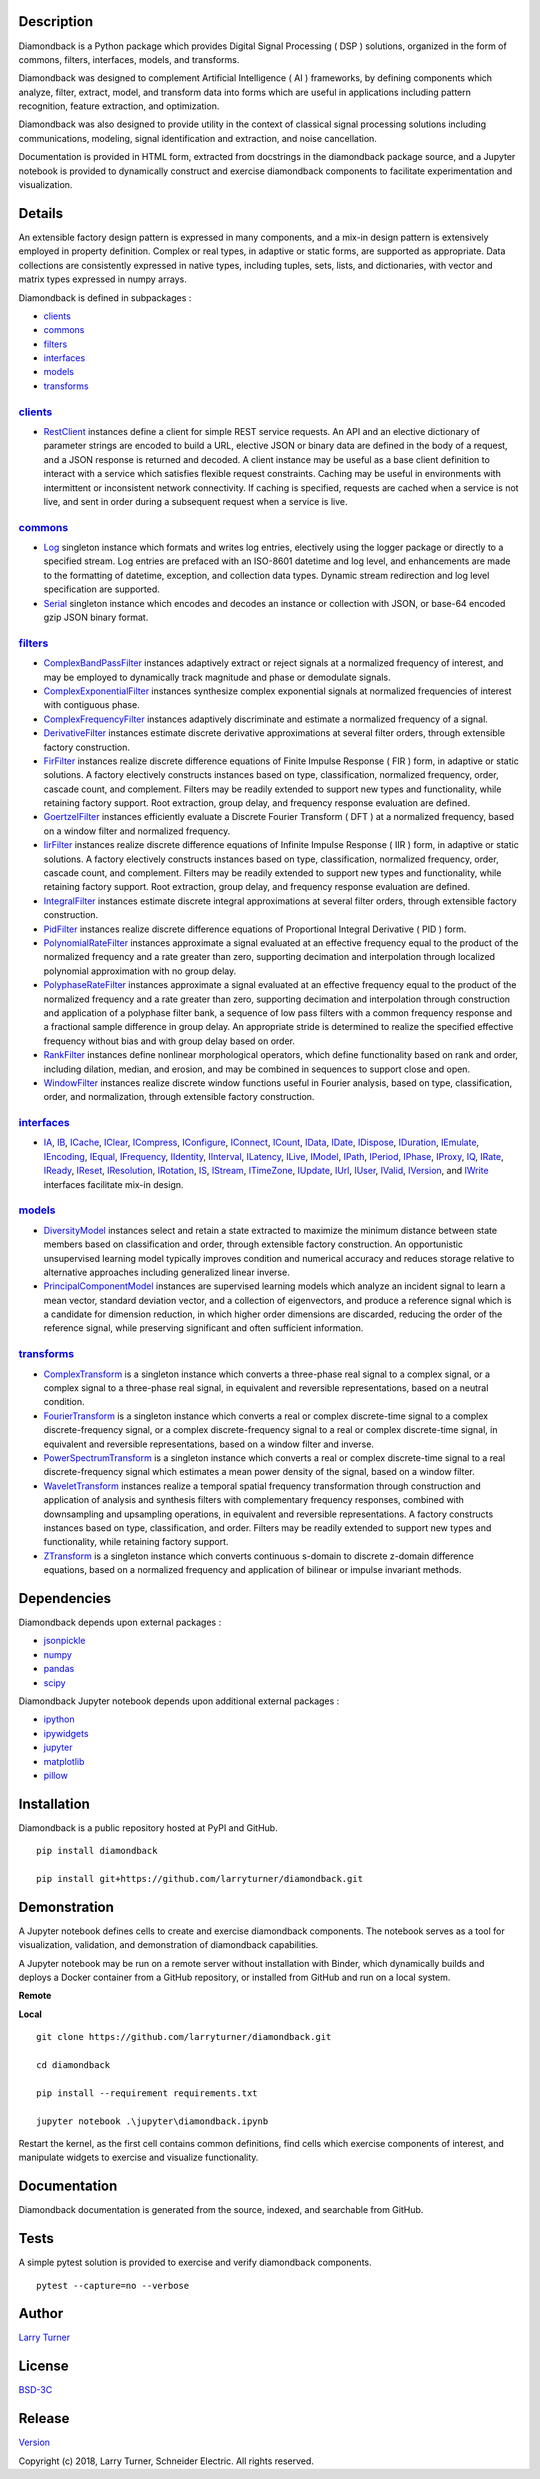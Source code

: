 Description
~~~~~~~~~~~

Diamondback is a Python package which provides Digital Signal Processing
( DSP ) solutions, organized in the form of commons, filters,
interfaces, models, and transforms.

Diamondback was designed to complement Artificial Intelligence ( AI )
frameworks, by defining components which analyze, filter, extract,
model, and transform data into forms which are useful in applications
including pattern recognition, feature extraction, and optimization.

Diamondback was also designed to provide utility in the context of
classical signal processing solutions including communications,
modeling, signal identification and extraction, and noise cancellation.

Documentation is provided in HTML form, extracted from docstrings in the
diamondback package source, and a Jupyter notebook is provided to
dynamically construct and exercise diamondback components to facilitate
experimentation and visualization.

Details
~~~~~~~

An extensible factory design pattern is expressed in many components,
and a mix-in design pattern is extensively employed in property
definition. Complex or real types, in adaptive or static forms, are
supported as appropriate. Data collections are consistently expressed in
native types, including tuples, sets, lists, and dictionaries, with
vector and matrix types expressed in numpy arrays.

Diamondback is defined in subpackages :

-  `clients <https://larryturner.github.io/diamondback/diamondback.clients>`__

-  `commons <https://larryturner.github.io/diamondback/diamondback.commons>`__

-  `filters <https://larryturner.github.io/diamondback/diamondback.filters>`__

-  `interfaces <https://larryturner.github.io/diamondback/diamondback.interfaces>`__

-  `models <https://larryturner.github.io/diamondback/diamondback.models>`__

-  `transforms <https://larryturner.github.io/diamondback/diamondback.transforms>`__

`clients <https://larryturner.github.io/diamondback/diamondback.clients>`__
^^^^^^^^^^^^^^^^^^^^^^^^^^^^^^^^^^^^^^^^^^^^^^^^^^^^^^^^^^^^^^^^^^^^^^^^^^^

-  `RestClient <https://larryturner.github.io/diamondback/diamondback.clients#module-diamondback.clients.RestClient>`__
   instances define a client for simple REST service requests.  An API and an
   elective dictionary of parameter strings are encoded to build a URL,
   elective JSON or binary data are defined in the body of a request, and a
   JSON response is returned and decoded.  A client instance may be useful as
   a base client definition to interact with a service which satisfies flexible
   request constraints. Caching may be useful in environments with intermittent
   or inconsistent network connectivity.  If caching is specified, requests are
   cached when a service is not live, and sent in order during a subsequent
   request when a service is live.

`commons <https://larryturner.github.io/diamondback/diamondback.commons>`__
^^^^^^^^^^^^^^^^^^^^^^^^^^^^^^^^^^^^^^^^^^^^^^^^^^^^^^^^^^^^^^^^^^^^^^^^^^^

-  `Log <https://larryturner.github.io/diamondback/diamondback.commons#module-diamondback.commons.Log>`__
   singleton instance which formats and writes log entries, electively
   using the logger package or directly to a specified stream. Log
   entries are prefaced with an ISO-8601 datetime and log level, and
   enhancements are made to the formatting of datetime, exception, and
   collection data types. Dynamic stream redirection and log level
   specification are supported.

-  `Serial <https://larryturner.github.io/diamondback/diamondback.commons#module-diamondback.commons.Serial>`__
   singleton instance which encodes and decodes an instance or
   collection with JSON, or base-64 encoded gzip JSON binary format.

`filters <https://larryturner.github.io/diamondback/diamondback.filters>`__
^^^^^^^^^^^^^^^^^^^^^^^^^^^^^^^^^^^^^^^^^^^^^^^^^^^^^^^^^^^^^^^^^^^^^^^^^^^

-  `ComplexBandPassFilter <https://larryturner.github.io/diamondback/diamondback.filters#module-diamondback.filters.ComplexBandPassFilter>`__
   instances adaptively extract or reject signals at a normalized
   frequency of interest, and may be employed to dynamically track
   magnitude and phase or demodulate signals.

-  `ComplexExponentialFilter <https://larryturner.github.io/diamondback/diamondback.filters#module-diamondback.filters.ComplexExponentialFilter>`__
   instances synthesize complex exponential signals at normalized
   frequencies of interest with contiguous phase.

-  `ComplexFrequencyFilter <https://larryturner.github.io/diamondback/diamondback.filters#module-diamondback.filters.ComplexFrequencyFilter>`__
   instances adaptively discriminate and estimate a normalized frequency
   of a signal.

-  `DerivativeFilter <https://larryturner.github.io/diamondback/diamondback.filters#module-diamondback.filters.DerivativeFilter>`__
   instances estimate discrete derivative approximations at several
   filter orders, through extensible factory construction.

-  `FirFilter <https://larryturner.github.io/diamondback/diamondback.filters#module-diamondback.filters.FirFilter>`__
   instances realize discrete difference equations of Finite Impulse
   Response ( FIR ) form, in adaptive or static solutions. A factory
   electively constructs instances based on type, classification,
   normalized frequency, order, cascade count, and complement. Filters
   may be readily extended to support new types and functionality, while
   retaining factory support. Root extraction, group delay, and
   frequency response evaluation are defined.

-  `GoertzelFilter <https://larryturner.github.io/diamondback/diamondback.filters#module-diamondback.filters.GoertzelFilter>`__
   instances efficiently evaluate a Discrete Fourier Transform ( DFT )
   at a normalized frequency, based on a window filter and normalized
   frequency.

-  `IirFilter <https://larryturner.github.io/diamondback/diamondback.filters#module-diamondback.filters.IirFilter>`__
   instances realize discrete difference equations of Infinite Impulse
   Response ( IIR ) form, in adaptive or static solutions. A factory
   electively constructs instances based on type, classification,
   normalized frequency, order, cascade count, and complement. Filters
   may be readily extended to support new types and functionality, while
   retaining factory support. Root extraction, group delay, and
   frequency response evaluation are defined.

-  `IntegralFilter <https://larryturner.github.io/diamondback/diamondback.filters#module-diamondback.filters.IntegralFilter>`__
   instances estimate discrete integral approximations at several filter
   orders, through extensible factory construction.

-  `PidFilter <https://larryturner.github.io/diamondback/diamondback.filters#module-diamondback.filters.PidFilter>`__
   instances realize discrete difference equations of Proportional
   Integral Derivative ( PID ) form.

-  `PolynomialRateFilter <https://larryturner.github.io/diamondback/diamondback.filters#module-diamondback.filters.PolynomialRateFilter>`__
   instances approximate a signal evaluated at an effective frequency
   equal to the product of the normalized frequency and a rate greater
   than zero, supporting decimation and interpolation through localized
   polynomial approximation with no group delay.

-  `PolyphaseRateFilter <https://larryturner.github.io/diamondback/diamondback.filters#module-diamondback.filters.PolyphaseRateFilter>`__
   instances approximate a signal evaluated at an effective frequency
   equal to the product of the normalized frequency and a rate greater
   than zero, supporting decimation and interpolation through
   construction and application of a polyphase filter bank, a sequence
   of low pass filters with a common frequency response and a fractional
   sample difference in group delay. An appropriate stride is determined
   to realize the specified effective frequency without bias and with
   group delay based on order.

-  `RankFilter <https://larryturner.github.io/diamondback/diamondback.filters#module-diamondback.filters.RankFilter>`__
   instances define nonlinear morphological operators, which define
   functionality based on rank and order, including dilation, median,
   and erosion, and may be combined in sequences to support close and
   open.

-  `WindowFilter <https://larryturner.github.io/diamondback/diamondback.filters#module-diamondback.filters.WindowFilter>`__
   instances realize discrete window functions useful in Fourier
   analysis, based on type, classification, order, and normalization,
   through extensible factory construction.

`interfaces <https://larryturner.github.io/diamondback/diamondback.interfaces>`__
^^^^^^^^^^^^^^^^^^^^^^^^^^^^^^^^^^^^^^^^^^^^^^^^^^^^^^^^^^^^^^^^^^^^^^^^^^^^^^^^^

-  `IA <https://larryturner.github.io/diamondback/diamondback.interfaces#module-diamondback.interfaces.IA>`__,
   `IB <https://larryturner.github.io/diamondback/diamondback.interfaces#module-diamondback.interfaces.IB>`__,
   `ICache <https://larryturner.github.io/diamondback/diamondback.interfaces#module-diamondback.interfaces.ICache>`__,
   `IClear <https://larryturner.github.io/diamondback/diamondback.interfaces#module-diamondback.interfaces.IClear>`__,
   `ICompress <https://larryturner.github.io/diamondback/diamondback.interfaces#module-diamondback.interfaces.ICompress>`__,
   `IConfigure <https://larryturner.github.io/diamondback/diamondback.interfaces#module-diamondback.interfaces.IConfigure>`__,
   `IConnect <https://larryturner.github.io/diamondback/diamondback.interfaces#module-diamondback.interfaces.IConnect>`__,
   `ICount <https://larryturner.github.io/diamondback/diamondback.interfaces#module-diamondback.interfaces.ICount>`__,
   `IData <https://larryturner.github.io/diamondback/diamondback.interfaces#module-diamondback.interfaces.IData>`__,
   `IDate <https://larryturner.github.io/diamondback/diamondback.interfaces#module-diamondback.interfaces.IDate>`__,
   `IDispose <https://larryturner.github.io/diamondback/diamondback.interfaces#module-diamondback.interfaces.IDispose>`__,
   `IDuration <https://larryturner.github.io/diamondback/diamondback.interfaces#module-diamondback.interfaces.IDuration>`__,
   `IEmulate <https://larryturner.github.io/diamondback/diamondback.interfaces#module-diamondback.interfaces.IEmulate>`__,
   `IEncoding <https://larryturner.github.io/diamondback/diamondback.interfaces#module-diamondback.interfaces.IEncoding>`__,
   `IEqual <https://larryturner.github.io/diamondback/diamondback.interfaces#module-diamondback.interfaces.IEqual>`__,
   `IFrequency <https://larryturner.github.io/diamondback/diamondback.interfaces#module-diamondback.interfaces.IFrequency>`__,
   `IIdentity <https://larryturner.github.io/diamondback/diamondback.interfaces#module-diamondback.interfaces.IIdentity>`__,
   `IInterval <https://larryturner.github.io/diamondback/diamondback.interfaces#module-diamondback.interfaces.IInterval>`__,
   `ILatency <https://larryturner.github.io/diamondback/diamondback.interfaces#module-diamondback.interfaces.ILatency>`__,
   `ILive <https://larryturner.github.io/diamondback/diamondback.interfaces#module-diamondback.interfaces.ILive>`__,
   `IModel <https://larryturner.github.io/diamondback/diamondback.interfaces#module-diamondback.interfaces.IModel>`__,
   `IPath <https://larryturner.github.io/diamondback/diamondback.interfaces#module-diamondback.interfaces.IPath>`__,
   `IPeriod <https://larryturner.github.io/diamondback/diamondback.interfaces#module-diamondback.interfaces.IPeriod>`__,
   `IPhase <https://larryturner.github.io/diamondback/diamondback.interfaces#module-diamondback.interfaces.IPhase>`__,
   `IProxy <https://larryturner.github.io/diamondback/diamondback.interfaces#module-diamondback.interfaces.IProxy>`__,
   `IQ <https://larryturner.github.io/diamondback/diamondback.interfaces#module-diamondback.interfaces.IQ>`__,
   `IRate <https://larryturner.github.io/diamondback/diamondback.interfaces#module-diamondback.interfaces.IRate>`__,
   `IReady <https://larryturner.github.io/diamondback/diamondback.interfaces#module-diamondback.interfaces.IReady>`__,
   `IReset <https://larryturner.github.io/diamondback/diamondback.interfaces#module-diamondback.interfaces.IReset>`__,
   `IResolution <https://larryturner.github.io/diamondback/diamondback.interfaces#module-diamondback.interfaces.IResolution>`__,
   `IRotation <https://larryturner.github.io/diamondback/diamondback.interfaces#module-diamondback.interfaces.IRotation>`__,
   `IS <https://larryturner.github.io/diamondback/diamondback.interfaces#module-diamondback.interfaces.IS>`__,
   `IStream <https://larryturner.github.io/diamondback/diamondback.interfaces#module-diamondback.interfaces.IStream>`__,
   `ITimeZone <https://larryturner.github.io/diamondback/diamondback.interfaces#module-diamondback.interfaces.ITimeZone>`__,
   `IUpdate <https://larryturner.github.io/diamondback/diamondback.interfaces#module-diamondback.interfaces.IUpdate>`__,
   `IUrl <https://larryturner.github.io/diamondback/diamondback.interfaces#module-diamondback.interfaces.IUrl>`__,
   `IUser <https://larryturner.github.io/diamondback/diamondback.interfaces#module-diamondback.interfaces.IUser>`__,
   `IValid <https://larryturner.github.io/diamondback/diamondback.interfaces#module-diamondback.interfaces.IValid>`__,
   `IVersion <https://larryturner.github.io/diamondback/diamondback.interfaces#module-diamondback.interfaces.IVersion>`__,
   and
   `IWrite <https://larryturner.github.io/diamondback/diamondback.interfaces#module-diamondback.interfaces.IWrite>`__
   interfaces facilitate mix-in design.

`models <https://larryturner.github.io/diamondback/diamondback.models>`__
^^^^^^^^^^^^^^^^^^^^^^^^^^^^^^^^^^^^^^^^^^^^^^^^^^^^^^^^^^^^^^^^^^^^^^^^^

-  `DiversityModel <https://larryturner.github.io/diamondback/diamondback.models#module-diamondback.models.DiversityModel>`__
   instances select and retain a state extracted to maximize the minimum
   distance between state members based on classification and order,
   through extensible factory construction. An opportunistic
   unsupervised learning model typically improves condition and
   numerical accuracy and reduces storage relative to alternative
   approaches including generalized linear inverse.

-  `PrincipalComponentModel <https://larryturner.github.io/diamondback/diamondback.models#module-diamondback.models.PrincipalComponentModel>`__
   instances are supervised learning models which analyze an incident
   signal to learn a mean vector, standard deviation vector, and a
   collection of eigenvectors, and produce a reference signal which is a
   candidate for dimension reduction, in which higher order dimensions
   are discarded, reducing the order of the reference signal, while
   preserving significant and often sufficient information.

`transforms <https://larryturner.github.io/diamondback/diamondback.transforms>`__
^^^^^^^^^^^^^^^^^^^^^^^^^^^^^^^^^^^^^^^^^^^^^^^^^^^^^^^^^^^^^^^^^^^^^^^^^^^^^^^^^

-  `ComplexTransform <https://larryturner.github.io/diamondback/diamondback.transforms#module-diamondback.transforms.ComplexTransform>`__
   is a singleton instance which converts a three-phase real signal to a
   complex signal, or a complex signal to a three-phase real signal, in
   equivalent and reversible representations, based on a neutral
   condition.

-  `FourierTransform <https://larryturner.github.io/diamondback/diamondback.transforms#module-diamondback.transforms.FourierTransform>`__
   is a singleton instance which converts a real or complex
   discrete-time signal to a complex discrete-frequency signal, or a
   complex discrete-frequency signal to a real or complex discrete-time
   signal, in equivalent and reversible representations, based on a
   window filter and inverse.

-  `PowerSpectrumTransform <https://larryturner.github.io/diamondback/diamondback.transforms#module-diamondback.transforms.PowerSpectrumTransform>`__
   is a singleton instance which converts a real or complex
   discrete-time signal to a real discrete-frequency signal which
   estimates a mean power density of the signal, based on a window
   filter.

-  `WaveletTransform <https://larryturner.github.io/diamondback/diamondback.transforms#module-diamondback.transforms.WaveletTransform>`__
   instances realize a temporal spatial frequency transformation through
   construction and application of analysis and synthesis filters with
   complementary frequency responses, combined with downsampling and
   upsampling operations, in equivalent and reversible representations.
   A factory constructs instances based on type, classification, and
   order. Filters may be readily extended to support new types and
   functionality, while retaining factory support.

-  `ZTransform <https://larryturner.github.io/diamondback/diamondback.transforms#module-diamondback.transforms.ZTransform>`__
   is a singleton instance which converts continuous s-domain to
   discrete z-domain difference equations, based on a normalized
   frequency and application of bilinear or impulse invariant methods.

Dependencies
~~~~~~~~~~~~

Diamondback depends upon external packages :

-  `jsonpickle <https://github.com/jsonpickle/jsonpickle>`__

-  `numpy <https://github.com/numpy/numpy>`__

-  `pandas <https://github.com/pandas-dev/pandas>`__

-  `scipy <https://github.com/scipy/scipy>`__

Diamondback Jupyter notebook depends upon additional external packages :

-  `ipython <https://github.com/ipython/ipython>`__

-  `ipywidgets <https://github.com/jupyter-widgets/ipywidgets>`__

-  `jupyter <https://github.com/jupyter/notebook>`__

-  `matplotlib <https://github.com/matplotlib/matplotlib>`__

-  `pillow <https://github.com/python-pillow/pillow>`__

Installation
~~~~~~~~~~~~

Diamondback is a public repository hosted at PyPI and GitHub.

::

    pip install diamondback

    pip install git+https://github.com/larryturner/diamondback.git

Demonstration
~~~~~~~~~~~~~

A Jupyter notebook defines cells to create and exercise diamondback components.
The notebook serves as a tool for visualization, validation, and demonstration
of diamondback capabilities.

A Jupyter notebook may be run on a remote server without installation with
Binder, which dynamically builds and deploys a Docker container from a GitHub
repository, or installed from GitHub and run on a local system.

**Remote**

|Binder|

**Local**

::

    git clone https://github.com/larryturner/diamondback.git

    cd diamondback

    pip install --requirement requirements.txt

    jupyter notebook .\jupyter\diamondback.ipynb

Restart the kernel, as the first cell contains common definitions, find cells
which exercise components of interest, and manipulate widgets to exercise and
visualize functionality.

Documentation
~~~~~~~~~~~~~

Diamondback documentation is generated from the source, indexed, and searchable
from GitHub.

|GitHub|

Tests
~~~~~

A simple pytest solution is provided to exercise and verify diamondback
components.

::

    pytest --capture=no --verbose

Author
~~~~~~

`Larry Turner <https://github.com/larryturner>`__

License
~~~~~~~

`BSD-3C <https://github.com/larryturner/diamondback/blob/master/license>`__

Release
~~~~~~~

`Version <https://github.com/larryturner/diamondback/blob/master/version>`__

Copyright (c) 2018, Larry Turner, Schneider Electric. All rights reserved.

.. |Binder| image:: ./images/binder.png
   :target: https://mybinder.org/v2/gh/larryturner/diamondback/master?filepath=jupyter%2Fdiamondback.ipynb
.. |GitHub| image:: ./images/github.png
   :target: https://larryturner.github.io/diamondback/
